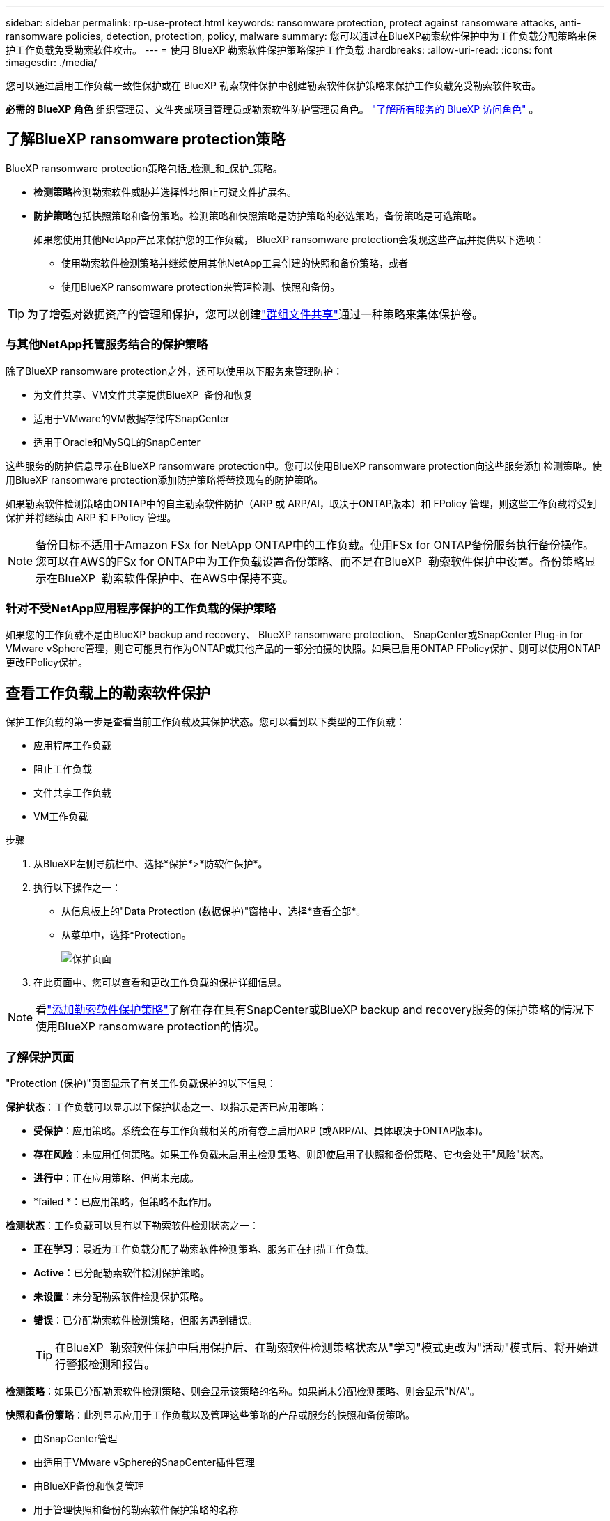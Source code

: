 ---
sidebar: sidebar 
permalink: rp-use-protect.html 
keywords: ransomware protection, protect against ransomware attacks, anti-ransomware policies, detection, protection, policy, malware 
summary: 您可以通过在BlueXP勒索软件保护中为工作负载分配策略来保护工作负载免受勒索软件攻击。 
---
= 使用 BlueXP 勒索软件保护策略保护工作负载
:hardbreaks:
:allow-uri-read: 
:icons: font
:imagesdir: ./media/


[role="lead"]
您可以通过启用工作负载一致性保护或在 BlueXP 勒索软件保护中创建勒索软件保护策略来保护工作负载免受勒索软件攻击。

*必需的 BlueXP 角色* 组织管理员、文件夹或项目管理员或勒索软件防护管理员角色。  https://docs.netapp.com/us-en/bluexp-setup-admin/reference-iam-predefined-roles.html["了解所有服务的 BlueXP 访问角色"^] 。



== 了解BlueXP ransomware protection策略

BlueXP ransomware protection策略包括_检测_和_保护_策略。

* **检测策略**检测勒索软件威胁并选择性地阻止可疑文件扩展名。
* **防护策略**包括快照策略和备份策略。检测策略和快照策略是防护策略的必选策略，备份策略是可选策略。
+
如果您使用其他NetApp产品来保护您的工作负载， BlueXP ransomware protection会发现这些产品并提供以下选项：

+
** 使用勒索软件检测策略并继续使用其他NetApp工具创建的快照和备份策略，或者
** 使用BlueXP ransomware protection来管理检测、快照和备份。





TIP: 为了增强对数据资产的管理和保护，您可以创建link:#group-file-shares-for-easier-protection["群组文件共享"]通过一种策略来集体保护卷。



=== 与其他NetApp托管服务结合的保护策略

除了BlueXP ransomware protection之外，还可以使用以下服务来管理防护：

* 为文件共享、VM文件共享提供BlueXP  备份和恢复
* 适用于VMware的VM数据存储库SnapCenter
* 适用于Oracle和MySQL的SnapCenter


这些服务的防护信息显示在BlueXP ransomware protection中。您可以使用BlueXP ransomware protection向这些服务添加检测策略。使用BlueXP ransomware protection添加防护策略将替换现有的防护策略。

如果勒索软件检测策略由ONTAP中的自主勒索软件防护（ARP 或 ARP/AI，取决于ONTAP版本）和 FPolicy 管理，则这些工作负载将受到保护并将继续由 ARP 和 FPolicy 管理。


NOTE: 备份目标不适用于Amazon FSx for NetApp ONTAP中的工作负载。使用FSx for ONTAP备份服务执行备份操作。您可以在AWS的FSx for ONTAP中为工作负载设置备份策略、而不是在BlueXP  勒索软件保护中设置。备份策略显示在BlueXP  勒索软件保护中、在AWS中保持不变。



=== 针对不受NetApp应用程序保护的工作负载的保护策略

如果您的工作负载不是由BlueXP backup and recovery、 BlueXP ransomware protection、 SnapCenter或SnapCenter Plug-in for VMware vSphere管理，则它可能具有作为ONTAP或其他产品的一部分拍摄的快照。如果已启用ONTAP FPolicy保护、则可以使用ONTAP更改FPolicy保护。



== 查看工作负载上的勒索软件保护

保护工作负载的第一步是查看当前工作负载及其保护状态。您可以看到以下类型的工作负载：

* 应用程序工作负载
* 阻止工作负载
* 文件共享工作负载
* VM工作负载


.步骤
. 从BlueXP左侧导航栏中、选择*保护*>*防软件保护*。
. 执行以下操作之一：
+
** 从信息板上的"Data Protection (数据保护)"窗格中、选择*查看全部*。
** 从菜单中，选择*Protection。
+
image:screen-protection.png["保护页面"]



. 在此页面中、您可以查看和更改工作负载的保护详细信息。



NOTE: 看link:#add-a-ransomware-protection-strategy["添加勒索软件保护策略"]了解在存在具有SnapCenter或BlueXP backup and recovery服务的保护策略的情况下使用BlueXP ransomware protection的情况。



=== 了解保护页面

"Protection (保护)"页面显示了有关工作负载保护的以下信息：

*保护状态*：工作负载可以显示以下保护状态之一、以指示是否已应用策略：

* *受保护*：应用策略。系统会在与工作负载相关的所有卷上启用ARP (或ARP/AI、具体取决于ONTAP版本)。
* *存在风险*：未应用任何策略。如果工作负载未启用主检测策略、则即使启用了快照和备份策略、它也会处于"风险"状态。
* *进行中*：正在应用策略、但尚未完成。
* *failed *：已应用策略，但策略不起作用。


*检测状态*：工作负载可以具有以下勒索软件检测状态之一：

* *正在学习*：最近为工作负载分配了勒索软件检测策略、服务正在扫描工作负载。
* *Active*：已分配勒索软件检测保护策略。
* *未设置*：未分配勒索软件检测保护策略。
* *错误*：已分配勒索软件检测策略，但服务遇到错误。
+

TIP: 在BlueXP  勒索软件保护中启用保护后、在勒索软件检测策略状态从"学习"模式更改为"活动"模式后、将开始进行警报检测和报告。



*检测策略*：如果已分配勒索软件检测策略、则会显示该策略的名称。如果尚未分配检测策略、则会显示"N/A"。

*快照和备份策略*：此列显示应用于工作负载以及管理这些策略的产品或服务的快照和备份策略。

* 由SnapCenter管理
* 由适用于VMware vSphere的SnapCenter插件管理
* 由BlueXP备份和恢复管理
* 用于管理快照和备份的勒索软件保护策略的名称
* 无


*工作负载重要性*

在发现期间、BlueXP勒索软件保护会根据对每个工作负载的分析为每个工作负载分配一个重要性或优先级。工作负载的重要性取决于以下快照频率：

* *严重*：每小时创建1个以上的Snapshot副本(主动保护计划)
* *重要*：每小时创建的Snapshot副本少于1个、但每天创建的Snapshot副本多于1个
* *标准*：每天创建1个以上的Snapshot副本


*预定义检测策略* [[预定义]]

您可以根据工作负载的重要性选择以下BlueXP  勒索软件保护预定义策略之一：

[cols="10,15a,20,15,15,15"]
|===
| 策略级别 | Snapshot | Frequency | 保留(天) | Snapshot副本数 | Snapshot副本的最大总数 


.4+| *关键工作负载策略*  a| 
每季度
| 每15分钟 | 3. | 288 | 309 


| 每天  a| 
每1天
| 14 | 14 | 309 


| 每周  a| 
每1周
| 35 | 5. | 309 


| 每月  a| 
每30天
| 60 | 2. | 309 


.4+| *重要的工作负载策略*  a| 
每季度
| 每30分钟 | 3. | 144. | 165 


| 每天  a| 
每1天
| 14 | 14 | 165 


| 每周  a| 
每1周
| 35 | 5. | 165 


| 每月  a| 
每30天
| 60 | 2. | 165 


.4+| *标准工作负载策略*  a| 
每季度
| 每30分钟 | 3. | 72. | 93 


| 每天  a| 
每1天
| 14 | 14 | 93 


| 每周  a| 
每1周
| 35 | 5. | 93 


| 每月  a| 
每30天
| 60 | 2. | 93 
|===


== 利用SnapCenter实现应用程序或VM一致的保护

启用应用程序或VM一致的保护有助于您以一致的方式保护应用程序或VM工作负载、从而实现稳定一致的状态、以避免日后需要恢复时可能丢失数据。

此过程将开始使用BlueXP备份和恢复为应用程序注册SnapCenter软件服务器或为VM注册适用于VMware vSphere的SnapCenter插件。

启用工作负载一致的保护后、您可以在BlueXP勒索软件保护中管理保护策略。保护策略包括在其他位置管理的快照和备份策略、以及在BlueXP  勒索软件保护中管理的勒索软件检测策略。

要了解有关使用BlueXP备份和恢复注册适用于VMware vSphere的SnapCenter或SnapCenter插件的信息、请参阅以下信息：

* https://docs.netapp.com/us-en/bluexp-backup-recovery/task-register-snapcenter-server.html["注册SnapCenter服务器软件"^]
* https://docs.netapp.com/us-en/bluexp-backup-recovery/task-register-snapCenter-plug-in-for-vmware-vsphere.html["注册适用于VMware vSphere的SnapCenter 插件"^]


.步骤
. 从BlueXP勒索软件保护菜单中、选择*信息板*。
. 从“建议”窗格中，找到以下建议之一，然后选择*复查并修复*：
+
** 向BlueXP注册可用的SnapCenter服务器
** 向BlueXP注册适用于VMware vSphere的SnapCenter插件(SCV)


. 按照信息使用BlueXP备份和恢复注册适用于VMware vSphere的SnapCenter或SnapCenter插件主机。
. 返回到BlueXP勒索软件保护。
. 从BlueXP ransomware protection中，导航到仪表板并再次启动发现过程。
. 从BlueXP勒索软件保护中选择*保护*以查看保护页面。
. 查看保护页面上的快照和备份策略列中的详细信息、以查看这些策略是否在其他位置进行管理。




== 添加勒索软件保护策略

添加勒索软件保护策略有三种方法：

* **如果您没有快照或备份策略，请创建勒索软件防护策略。**
+
勒索软件防护策略包括：

+
** 快照策略
** 勒索软件检测策略
** 备份策略


* **用BlueXP ransomware protection管理的保护策略替换SnapCenter或BlueXP backup and recovery保护中的现有快照或备份策略。**
+
勒索软件防护策略包括：

+
** 快照策略
** 勒索软件检测策略
** 备份策略


* *使用其他NetApp产品或服务中管理的现有快照和备份策略为工作负载创建检测策略。*
+
检测策略不会改变其他产品中管理的策略。

+
如果其他服务已启用“自主勒索软件防护”和“FPolicy”防护，则检测策略将启用它们。了解更多link:https://docs.netapp.com/us-en/ontap/anti-ransomware/index.html["自主勒索软件保护"^] ， link:https://docs.netapp.com/us-en/bluexp-backup-recovery/index.html["BlueXP备份和恢复"^] ， 和link:https://docs.netapp.com/us-en/ontap/nas-audit/two-parts-fpolicy-solution-concept.html["ONTAP FPolicy"^] 。





=== 制定勒索软件保护策略(如果您没有快照或备份策略)

如果工作负载上不存在快照或备份策略、您可以创建勒索软件保护策略、其中可包括在BlueXP  勒索软件保护中创建的以下策略：

* 快照策略
* 备份策略
* 勒索软件检测策略


.创建勒索软件防护策略的步骤 [[步骤]]
. 从BlueXP勒索软件保护菜单中、选择*保护*。
+
image:screen-protection.png["管理策略页面"]

. 在“保护”页面中，选择一个工作负载，然后选择“*保护*”。
+
image:screen-protection-strategy.png["管理策略"]

. 从"RansU要 软件保护策略"页面中、选择*添加*。
+
image:screen-protection-strategy-add.png["添加策略页面、显示Snapshot部分"]

. 输入新的策略名称、或者输入现有名称进行复制。如果输入现有名称，请选择要复制的名称，然后选择*Copy*。
+

NOTE: 如果选择复制和修改现有策略、则该服务会在原始名称后附加"_copy"。您应更改此名称以及至少一个设置、以使其唯一。

. 对于每个项目，选择*向下箭头*。
+
** *检测策略*：
+
*** *策略*：选择预先设计的检测策略之一。
*** *主要检测*：启用勒索软件检测、使服务检测潜在的勒索软件攻击。
*** *阻止文件扩展名*：启用此选项可使服务阻止已知的可疑文件扩展名。启用主检测后、该服务会自动创建Snapshot副本。
+
如果要更改阻止的文件扩展名、请在System Manager中编辑它们。



** *Snapshot策略*:
+
*** *快照策略基础名称*：选择一个策略或选择*创建*并输入快照策略的名称。
*** *Snapshot锁定*：启用此选项可锁定主存储上的Snapshot副本、以便在一段时间内无法修改或删除这些副本、即使勒索软件攻击设法到达备份存储目标也是如此。这也称为_immutable storage_。这样可以缩短恢复时间。
+
锁定快照后、卷到期时间将设置为快照副本的到期时间。

+
ONTAP 9.12.1及更高版本提供了Snapshot副本锁定功能。要了解有关SnapLock的更多信息、请参见 https://docs.netapp.com/us-en/ontap/snaplock/index.html["ONTAP中的SnapLock"^]。

*** *Snapshot计划*：选择计划选项、要保留的Snapshot副本数、然后选择以启用计划。


** *备份策略*：
+
*** *备份策略基本名称*：输入新名称或选择现有名称。
*** *备份计划*：为二级存储选择计划选项并启用计划。




+

TIP: 要在二级存储上启用备份锁定，请使用*Settings*选项配置备份目标。有关详细信息，请参见 link:rp-use-settings.html["配置设置"]。

. 选择 * 添加 * 。




=== 向具有由SnapCenter或BlueXP backup and recovery管理的现有快照和备份策略的工作负载添加检测策略

BlueXP ransomware protection允许您为已在其他NetApp产品或服务中管理快照和备份保护的工作负载分配检测策略或保护策略。其他服务（例如BlueXP backup and recovery以及SnapCenter）使用策略来管理快照、复制到二级存储或备份到对象存储。



==== 向具有现有备份或快照策略的工作负载添加检测策略

如果您已有包含BlueXP backup and recovery或SnapCenter的快照或备份策略，则可以添加策略来检测勒索软件攻击。要使用BlueXP ransomware protection来管理保护和检测，请参阅<<protection,使用BlueXP ransomware protection进行保护>> 。

.步骤
. 从BlueXP勒索软件保护菜单中、选择*保护*。
+
image:screen-protection.png["管理策略页面"]

. 在“保护”页面中，选择一个工作负载，然后选择“*保护*”。
. BlueXP ransomware protection检测是否存在现有的活动SnapCenter或BlueXP backup and recovery策略。
. 要保留现有的BlueXP backup and recovery或SnapCenter策略并仅应用_检测_策略，请取消选中**替换现有策略**框。
. 要查看SnapCenter策略的详细信息，请选择“向下箭头”。
+
选择检测策略，然后选择**保护**。

. 在“保护”页面上，查看**检测状态**以确认检测处于活动状态。




==== 用BlueXP ransomware protection策略替换现有的备份或快照策略

您可以将现有的备份或快照策略替换为BlueXP ransomware protection策略。此方法会移除外部管理的防护，并在BlueXP ransomware protection中配置检测和防护。

.步骤
. 从BlueXP勒索软件保护菜单中、选择*保护*。
+
image:screen-protection.png["管理策略页面"]

. 在“保护”页面中，选择一个工作负载，然后选择“*保护*”。
. BlueXP ransomware protection会检测是否存在现有的有效BlueXP backup and recovery或SnapCenter策略。要替换现有的BlueXP backup and recovery或SnapCenter策略，请选中“替换现有策略”复选框。选中该复选框后， BlueXP ransomware protection会将检测策略列表替换为检测策略。
. 选择一个保护策略。如果不存在保护策略，请选择“添加”以创建新策略。有关创建策略的信息，请参阅<<steps,创建保护策略>> 。选择"*下一步"*。
. 选择备份目标或创建一个新的备份目标。选择"*下一步"*。
. 查看新的保护策略，然后选择**保护**来应用它。
. 在“保护”页面上，查看**检测状态**以确认检测处于活动状态。




=== 分配其他策略

您可以用其他策略替换现有策略。

.步骤
. 从BlueXP勒索软件保护菜单中、选择*保护*。
. 从"Protection (保护)"页面的"Workload (工作负载)"行中、选择*编辑保护*。
. 如果工作负载具有您想要维护的现有BlueXP backup and recovery或SnapCenter策略，请取消选中“替换现有策略”。要替换现有策略，请选中“替换现有策略”。
. 在“策略”页面中，选择要分配的策略的向下箭头以查看详细信息。
. 选择要分配的策略。
. 选择*保护*以完成更改。




== 对文件共享进行分组、以简化保护

将文件共享分组到保护组中，可以更轻松地保护数据资产。该服务可以同时保护组中的所有卷，而无需单独保护每个卷。

您可以创建组，无论其保护状态如何（即不受保护的组和受保护的组）。将保护策略添加到保护组时，新的保护策略将替换任何现有策略，包括由BlueXP backup and recovery以及SnapCenter管理的策略。

.步骤
. 从BlueXP勒索软件保护菜单中、选择*保护*。
+
image:screen-protection.png["管理策略页面"]

. 从保护页面中，选择*保护组*选项卡。
+
image:screen-protection-groups.png["保护组页面"]

. 选择 * 添加 * 。
+
image:screen-protection-groups-add.png["添加保护组页面"]

. 输入保护组的名称。
. 选择要添加到组中的工作负载。
+

TIP: 要查看有关工作负载的更多详细信息、请滚动到右侧。

. 选择 * 下一步 * 。
+
image:screen-protection-groups-policy.png["添加保护组-策略页面"]

. 选择策略来管理该组的保护。
. 选择 * 下一步 * 。
. 查看为保护组选择的内容。
. 选择 * 添加 * 。




=== 编辑组保护

您可以更改现有组上的检测策略。

.步骤
. 从BlueXP勒索软件保护菜单中、选择*保护*。
. 在“保护”页面中，选择“保护组”选项卡，然后选择要修改其策略的组。
. 从保护组的概览页面中，选择“编辑保护”。
. 选择要应用的现有保护策略，或选择“添加”以创建新的保护策略。有关添加保护策略的更多信息，请参阅<<steps,创建保护策略>> 。然后选择**保存**。
. 在备份目标概览中，选择现有的备份目标或**添加新的备份目标**。
. 选择**下一步**来查看您的更改。




=== 从组中删除工作负载

您稍后可能需要从现有组中删除工作负载。

.步骤
. 从BlueXP勒索软件保护菜单中、选择*保护*。
. 从保护页面中，选择*保护组*选项卡。
. 选择要从中删除一个或多个工作负载的组。
+
image:screen-protection-groups-more-workloads.png["保护组详细信息页面"]

. 从"Selected protection group"(选定保护组)页面中、选择要从组中删除的工作负载、然后选择*操作*image:screenshot_horizontal_more_button.gif["操作按钮"]选项。
. 从操作菜单中，选择*Remove Workload*。
. 确认要删除此工作负载，然后选择*Remove*。




=== 删除此保护组

删除保护组将删除该组及其保护、但不会删除各个工作负载。

.步骤
. 从BlueXP勒索软件保护菜单中、选择*保护*。
. 从保护页面中，选择*保护组*选项卡。
. 选择要从中删除一个或多个工作负载的组。
+
image:screen-protection-groups-more-workloads.png["保护组详细信息页面"]

. 从选定保护组页面的右上角选择*删除保护组*。
. 确认要删除该组，然后选择*Delete*。




== 管理勒索软件保护策略

您可以删除勒索软件策略。



=== 查看受勒索软件保护策略保护的工作负载

在删除勒索软件保护策略之前、您可能需要查看哪些工作负载受该策略保护。

您可以从策略列表中查看工作负载、也可以在编辑特定策略时查看这些工作负载。

.查看策略列表的步骤
. 从BlueXP勒索软件保护菜单中、选择*保护*。
. 在保护页面中，选择*管理保护策略*。
+
"Rans要 程序保护策略"页面将显示策略列表。

+
image:screen-protection-strategy-list.png["显示策略列表的勒索软件保护策略屏幕"]

. 在“勒索软件防护策略”页面的“受保护的工作负载”列中，选择行末的向下箭头。




=== 删除勒索软件保护策略

您可以删除当前未与任何工作负载关联的保护策略。

.步骤
. 从BlueXP勒索软件保护菜单中、选择*保护*。
. 在保护页面中，选择*管理保护策略*。
. 在管理策略页面中，为要删除的策略选择*Actions* image:screenshot_horizontal_more_button.gif["操作按钮"] 选项。
. 从操作菜单中，选择*Delete policy*。

